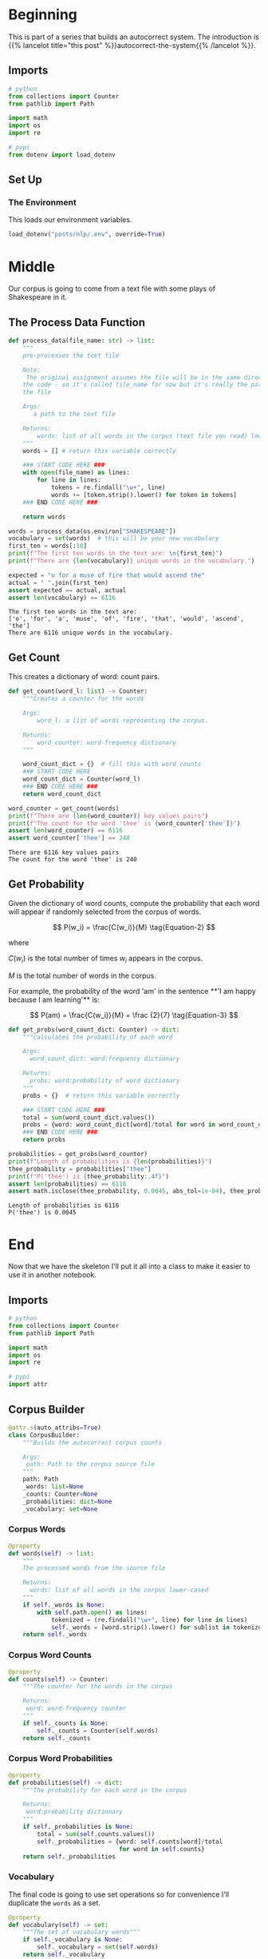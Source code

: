 #+BEGIN_COMMENT
.. title: Autocorrect System: Data Preprocessing
.. slug: autocorrect-system-data-preprocessing
.. date: 2020-11-05 18:42:59 UTC-08:00
.. tags: nlp,autocorrect,data preprocessing
.. category: NLP
.. link: 
.. description: Preprocessing data for the autocorrect system.
.. type: text
.. has_math: True
#+END_COMMENT
#+OPTIONS: ^:{}
#+TOC: headlines 2

#+PROPERTY: header-args :session ~/.local/share/jupyter/runtime/kernel-d7cd72e8-37a7-43ef-9437-6b768022830f-ssh.json

#+BEGIN_SRC python :results none :exports none
%load_ext autoreload
%autoreload 2
#+END_SRC
* Beginning
  This is part of a series that builds an autocorrect system. The introduction is {{% lancelot title="this post" %}}autocorrect-the-system{{% /lancelot %}}.
** Imports
#+begin_src python :results none
# python
from collections import Counter
from pathlib import Path

import math
import os
import re

# pypi
from dotenv import load_dotenv
#+end_src
** Set Up
*** The Environment
    This loads our environment variables.

#+begin_src python :results none
load_dotenv("posts/nlp/.env", override=True)
#+end_src
* Middle
   Our corpus is going to come from a text file with some plays of Shakespeare in it.
** The Process Data Function
#+begin_src python :results none
def process_data(file_name: str) -> list:
    """
    pre-processes the text file

    Note:
     The original assignment assumes the file will be in the same directory as 
    the code - so it's called file_name for now but it's really the path to 
    the file

    Args: 
       a path to the text file

    Returns: 
        words: list of all words in the corpus (text file you read) lower-cased
    """
    words = [] # return this variable correctly

    ### START CODE HERE ### 
    with open(file_name) as lines:
        for line in lines:
            tokens = re.findall("\w+", line)
            words += [token.strip().lower() for token in tokens]
    ### END CODE HERE ###
    
    return words
#+end_src

#+begin_src python :results output :exports both
words = process_data(os.environ["SHAKESPEARE"])
vocabulary = set(words)  # this will be your new vocabulary
first_ten = words[:10]
print(f"The first ten words in the text are: \n{first_ten}")
print(f"There are {len(vocabulary)} unique words in the vocabulary.")

expected = "o for a muse of fire that would ascend the"
actual = " ".join(first_ten)
assert expected == actual, actual
assert len(vocabulary) == 6116
#+end_src

#+RESULTS:
: The first ten words in the text are: 
: ['o', 'for', 'a', 'muse', 'of', 'fire', 'that', 'would', 'ascend', 'the']
: There are 6116 unique words in the vocabulary.
** Get Count
   This creates a dictionary of word: count pairs.

#+begin_src python :results none
def get_count(word_l: list) -> Counter:
    """Creates a counter for the words

    Args:
        word_l: a list of words representing the corpus. 

    Returns:
        word_counter: word-frequency dictionary
    """
    
    word_count_dict = {}  # fill this with word counts
    ### START CODE HERE 
    word_count_dict = Counter(word_l)
    ### END CODE HERE ### 
    return word_count_dict
#+end_src

#+begin_src python :results output :exports both
word_counter = get_count(words)
print(f"There are {len(word_counter)} key values pairs")
print(f"The count for the word 'thee' is {word_counter['thee']}")
assert len(word_counter) == 6116
assert word_counter['thee'] == 240
#+end_src

#+RESULTS:
: There are 6116 key values pairs
: The count for the word 'thee' is 240
** Get Probability
Given the dictionary of word counts, compute the probability that each word will appear if randomly selected from the corpus of words.

\[
P(w_i) = \frac{C(w_i)}{M} \tag{Equation-2}
\]

where 

\(C(w_i)\) is the total number of times \(w_i\) appears in the corpus.

/M/ is the total number of words in the corpus.

 For example, the probability of the word 'am' in the sentence **'I am happy because I am learning'** is:

\[
P(am) = \frac{C(w_i)}{M} = \frac {2}{7} \tag{Equation-3}
\]

#+begin_src python :results none
def get_probs(word_count_dict: Counter) -> dict:
    """Calculates the probability of each word

    Args:
      word_count_dict: word:frequency dictionary

    Returns:
      probs: word:probability of word dictionary
    """
    probs = {}  # return this variable correctly
    
    ### START CODE HERE ###
    total = sum(word_count_dict.values())
    probs = {word: word_count_dict[word]/total for word in word_count_dict}
    ### END CODE HERE ###
    return probs
#+end_src

#+begin_src python :results output :exports both
probabilities = get_probs(word_counter)
print(f"Length of probabilities is {len(probabilities)}")
thee_probability = probabilities["thee"]
print(f"P('thee') is {thee_probability:.4f}")
assert len(probabilities) == 6116
assert math.isclose(thee_probability, 0.0045, abs_tol=1e-04), thee_probability
#+end_src

#+RESULTS:
: Length of probabilities is 6116
: P('thee') is 0.0045

* End
  Now that we have the skeleton I'll put it all into a class to make it easier to use it in another notebook.
#+begin_src python :tangle ../../neurotic/nlp/autocorrect/preprocessing.py :exports none
<<imports>>


<<corpus-builder>>

    <<corpus-words>>

    <<corpus-counts>>

    <<corpus-probabilities>>

    <<corpus-vocabulary>>
#+end_src
** Imports
#+begin_src python :noweb-ref imports
# python
from collections import Counter
from pathlib import Path

import math
import os
import re

# pypi
import attr
#+end_src
** Corpus Builder
#+begin_src python :noweb-ref corpus-builder
@attr.s(auto_attribs=True)
class CorpusBuilder:
    """Builds the autocorrect corpus counts

    Args:
     path: Path to the corpus source file
    """
    path: Path
    _words: list=None
    _counts: Counter=None
    _probabilities: dict=None
    _vocabulary: set=None
#+end_src
*** Corpus Words
#+begin_src python :noweb-ref corpus-words
@property
def words(self) -> list:
    """
    The processed words from the source file

    Returns: 
      words: list of all words in the corpus lower-cased
    """
    if self._words is None:
        with self.path.open() as lines:
            tokenized = (re.findall("\w+", line) for line in lines)
            self._words = [word.strip().lower() for sublist in tokenized for word in sublist]
    return self._words
#+end_src    
*** Corpus Word Counts
#+begin_src python :noweb-ref corpus-counts
@property
def counts(self) -> Counter:
    """The counter for the words in the corpus

    Returns:
     word: word-frequency counter
    """
    if self._counts is None:
        self._counts = Counter(self.words)
    return self._counts
#+end_src
*** Corpus Word Probabilities
#+begin_src python :noweb-ref corpus-probabilities
@property
def probabilities(self) -> dict:
    """The probability for each word in the corpus

    Returns:
     word:probability dictionary
    """
    if self._probabilities is None:
        total = sum(self.counts.values())
        self._probabilities = {word: self.counts[word]/total
                               for word in self.counts}
    return self._probabilities
#+end_src
*** Vocabulary
    The final code is going to use set operations so for convenience I'll duplicate the =words= as a set.

#+begin_src python :noweb-ref corpus-vocabulary
@property
def vocabulary(self) -> set:
    """The set of vocabulary words"""
    if self._vocabulary is None:
        self._vocabulary = set(self.words)
    return self._vocabulary
#+end_src
** Testing the Corpus
#+begin_src python :results output :exports both
from neurotic.nlp.autocorrect.preprocessing import CorpusBuilder

path = Path(os.environ["SHAKESPEARE"])
assert path.is_file()

corpus = CorpusBuilder(path)

words = corpus.words
vocabulary = corpus.vocabulary  # this will be your new vocabulary
first_ten = words[:10]
print(f"The first ten words in the text are: \n{first_ten}")
print(f"There are {len(vocabulary)} unique words in the vocabulary.")

expected = "o for a muse of fire that would ascend the"
actual = " ".join(first_ten)
assert expected == actual, actual
assert len(vocabulary) == 6116
#+end_src

#+RESULTS:
: The first ten words in the text are: 
: ['o', 'for', 'a', 'muse', 'of', 'fire', 'that', 'would', 'ascend', 'the']
: There are 6116 unique words in the vocabulary.

#+begin_src python :results output :exports both
word_counter = corpus.counts
print(f"There are {len(word_counter)} key values pairs")
print(f"The count for the word 'thee' is {word_counter['thee']}")
assert len(word_counter) == 6116
assert word_counter['thee'] == 240
#+end_src

#+RESULTS:
: There are 6116 key values pairs
: The count for the word 'thee' is 240

#+begin_src python :results output :exports both
probabilities = corpus.probabilities
print(f"Length of probabilities is {len(probabilities)}")
thee_probability = probabilities["thee"]
print(f"P('thee') is {thee_probability:.4f}")
assert len(probabilities) == 6116
assert math.isclose(thee_probability, 0.0045, abs_tol=1e-04), thee_probability
#+end_src

#+RESULTS:
: Length of probabilities is 6116
: P('thee') is 0.0045

So, now we have a corpus builder. In the next part - {{% doc %}}autocorrect-system-edits{{% /doc %}} - we'll implement some functions to help with creating candidate replacements using edits.
